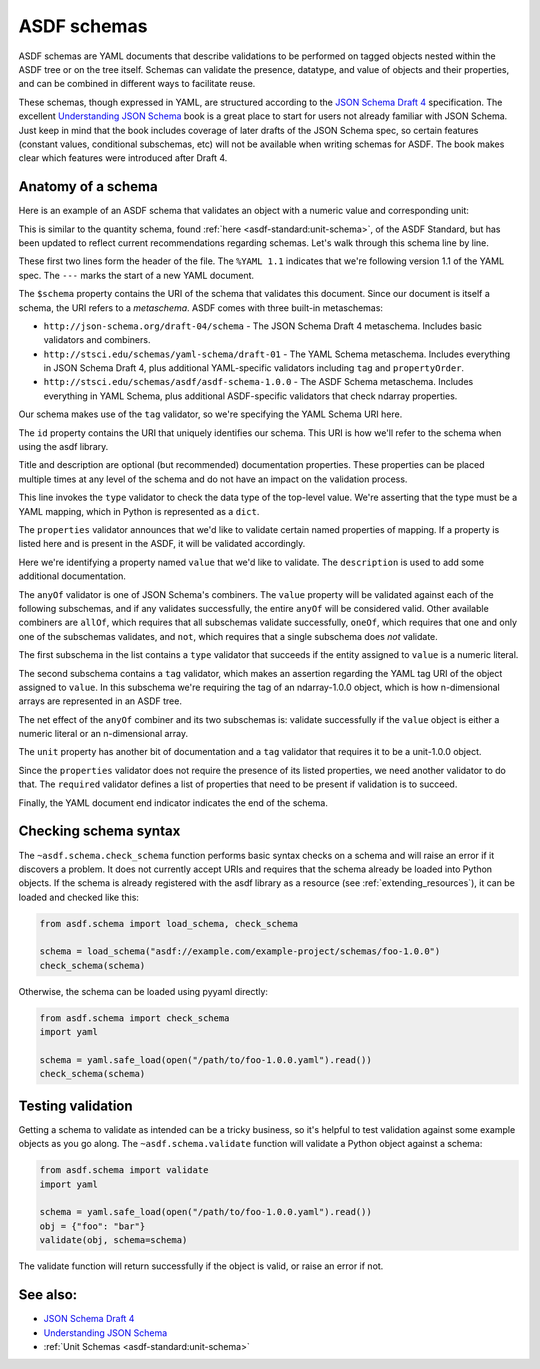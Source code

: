 .. _extending_schemas:

============
ASDF schemas
============

ASDF schemas are YAML documents that describe validations to be performed
on tagged objects nested within the ASDF tree or on the tree itself.  Schemas
can validate the presence, datatype, and value of objects and their properties,
and can be combined in different ways to facilitate reuse.

These schemas, though expressed in YAML, are structured according to
the `JSON Schema Draft 4`_ specification.  The excellent `Understanding JSON Schema`_
book is a great place to start for users not already familiar with
JSON Schema.  Just keep in mind that the book includes coverage of later drafts
of the JSON Schema spec, so certain features (constant values, conditional
subschemas, etc) will not be available when writing schemas for ASDF.
The book makes clear which features were introduced after Draft 4.

Anatomy of a schema
===================

Here is an example of an ASDF schema that validates an object with a
numeric value and corresponding unit:

.. code-block:: yaml
    :linenos:

    %YAML 1.1
    ---
    $schema: http://stsci.edu/schemas/yaml-schema/draft-01
    id: asdf://asdf-format.org/core/schemas/quantity-2.0.0

    title: Quantity object containing numeric value and unit
    description: >-
      An object with a numeric value, which may be a scalar
      or an array, and associated unit.

    type: object
    properties:
      value:
        description: A vector of one or more values
        anyOf:
          - type: number
          - tag: tag:stsci.edu:asdf/core/ndarray-1.0.0
      unit:
        description: The unit corresponding to the values
        tag: tag:stsci.edu:asdf/unit/unit-1.0.0
      required: [value, unit]
    ...

This is similar to the quantity schema, found :ref:`here <asdf-standard:unit-schema>`, of the ASDF Standard, but
has been updated to reflect current recommendations regarding schemas.
Let's walk through this schema line by line.

.. code-block:: yaml
    :linenos:

    %YAML 1.1
    ---

These first two lines form the header of the file.  The ``%YAML 1.1``
indicates that we're following version 1.1 of the YAML spec.  The
``---`` marks the start of a new YAML document.

.. code-block:: yaml
    :lineno-start: 3

    $schema: http://stsci.edu/schemas/yaml-schema/draft-01

The ``$schema`` property contains the URI of the schema that validates
this document.  Since our document is itself a schema, the URI refers to
a *metaschema*.  ASDF comes with three built-in metaschemas:

- ``http://json-schema.org/draft-04/schema`` - The JSON Schema Draft 4 metaschema.
  Includes basic validators and combiners.

- ``http://stsci.edu/schemas/yaml-schema/draft-01`` - The YAML Schema metaschema.
  Includes everything in JSON Schema Draft 4, plus additional YAML-specific
  validators including ``tag`` and ``propertyOrder``.

- ``http://stsci.edu/schemas/asdf/asdf-schema-1.0.0`` - The ASDF Schema metaschema.
  Includes everything in YAML Schema, plus additional ASDF-specific validators
  that check ndarray properties.

Our schema makes use of the ``tag`` validator, so we're specifying the YAML Schema
URI here.

.. code-block:: yaml
    :lineno-start: 4

    id: asdf://asdf-format.org/core/schemas/quantity-2.0.0

The ``id`` property contains the URI that uniquely identifies our schema.  This
URI is how we'll refer to the schema when using the asdf library.

.. code-block:: yaml
    :lineno-start: 6

    title: Quantity object containing numeric value and unit
    description: >-
      An object with a numeric value, which may be a scalar
      or an array, and associated unit.

Title and description are optional (but recommended) documentation properties.
These properties can be placed multiple times at any level of the schema and do
not have an impact on the validation process.

.. code-block:: yaml
    :lineno-start: 11

    type: object

This line invokes the ``type`` validator to check the data type of the
top-level value.  We're asserting that the type must be a YAML mapping,
which in Python is represented as a ``dict``.

.. code-block:: yaml
    :lineno-start: 12

    properties:

The ``properties`` validator announces that we'd like to validate certain
named properties of mapping.  If a property is listed here and is present
in the ASDF, it will be validated accordingly.

.. code-block:: yaml
    :lineno-start: 13

      value:
        description: A vector of one or more values

Here we're identifying a property named ``value`` that we'd like to
validate.  The ``description`` is used to add some additional
documentation.

.. code-block:: yaml
    :lineno-start: 15

      anyOf:

The ``anyOf`` validator is one of JSON Schema's combiners.  The ``value``
property will be validated against each of the following subschemas, and
if any validates successfully, the entire ``anyOf`` will be considered
valid.  Other available combiners are ``allOf``, which requires that all
subschemas validate successfully, ``oneOf``, which requires that one and
only one of the subschemas validates, and ``not``, which requires that
a single subschema does *not* validate.

.. code-block:: yaml
    :lineno-start: 16

        - type: number

The first subschema in the list contains a ``type`` validator that
succeeds if the entity assigned to ``value`` is a numeric literal.

.. code-block:: yaml
    :lineno-start: 17

        - tag: tag:stsci.edu:asdf/core/ndarray-1.0.0

The second subschema contains a ``tag`` validator, which makes an
assertion regarding the YAML tag URI of the object assigned to ``value``.
In this subschema we're requiring the tag of an ndarray-1.0.0 object,
which is how n-dimensional arrays are represented in an ASDF tree.

The net effect of the ``anyOf`` combiner and its two subschemas is:
validate successfully if the ``value`` object is either a numeric
literal or an n-dimensional array.

.. code-block:: yaml
    :lineno-start: 18

      unit:
        description: The unit corresponding to the values
        tag: tag:stsci.edu:asdf/unit/unit-1.0.0

The ``unit`` property has another bit of documentation and a
``tag`` validator that requires it to be a unit-1.0.0 object.

.. code-block:: yaml
    :lineno-start: 21

    required: [value, unit]

Since the ``properties`` validator does not require the presence of
its listed properties, we need another validator to do that.  The ``required``
validator defines a list of properties that need to be present if validation
is to succeed.

.. code-block:: yaml
    :lineno-start: 21

    ...

Finally, the YAML document end indicator indicates the end of the schema.

Checking schema syntax
======================

The ``~asdf.schema.check_schema`` function performs basic syntax checks on a schema and
will raise an error if it discovers a problem.  It does not currently accept URIs and
requires that the schema already be loaded into Python objects.  If the schema is already
registered with the asdf library as a resource (see :ref:`extending_resources`), it can
be loaded and checked like this:

.. code-block:: python

    from asdf.schema import load_schema, check_schema

    schema = load_schema("asdf://example.com/example-project/schemas/foo-1.0.0")
    check_schema(schema)

Otherwise, the schema can be loaded using pyyaml directly:

.. code-block:: python

    from asdf.schema import check_schema
    import yaml

    schema = yaml.safe_load(open("/path/to/foo-1.0.0.yaml").read())
    check_schema(schema)

Testing validation
==================

Getting a schema to validate as intended can be a tricky business, so it's helpful
to test validation against some example objects as you go along.  The ``~asdf.schema.validate``
function will validate a Python object against a schema:

.. code-block:: python

  from asdf.schema import validate
  import yaml

  schema = yaml.safe_load(open("/path/to/foo-1.0.0.yaml").read())
  obj = {"foo": "bar"}
  validate(obj, schema=schema)

The validate function will return successfully if the object is valid, or raise
an error if not.

See also:
=========

- `JSON Schema Draft 4 <https://json-schema.org/specification-links.html#draft-4>`_

- `Understanding JSON Schema <https://json-schema.org/understanding-json-schema/>`_

- :ref:`Unit Schemas <asdf-standard:unit-schema>`
